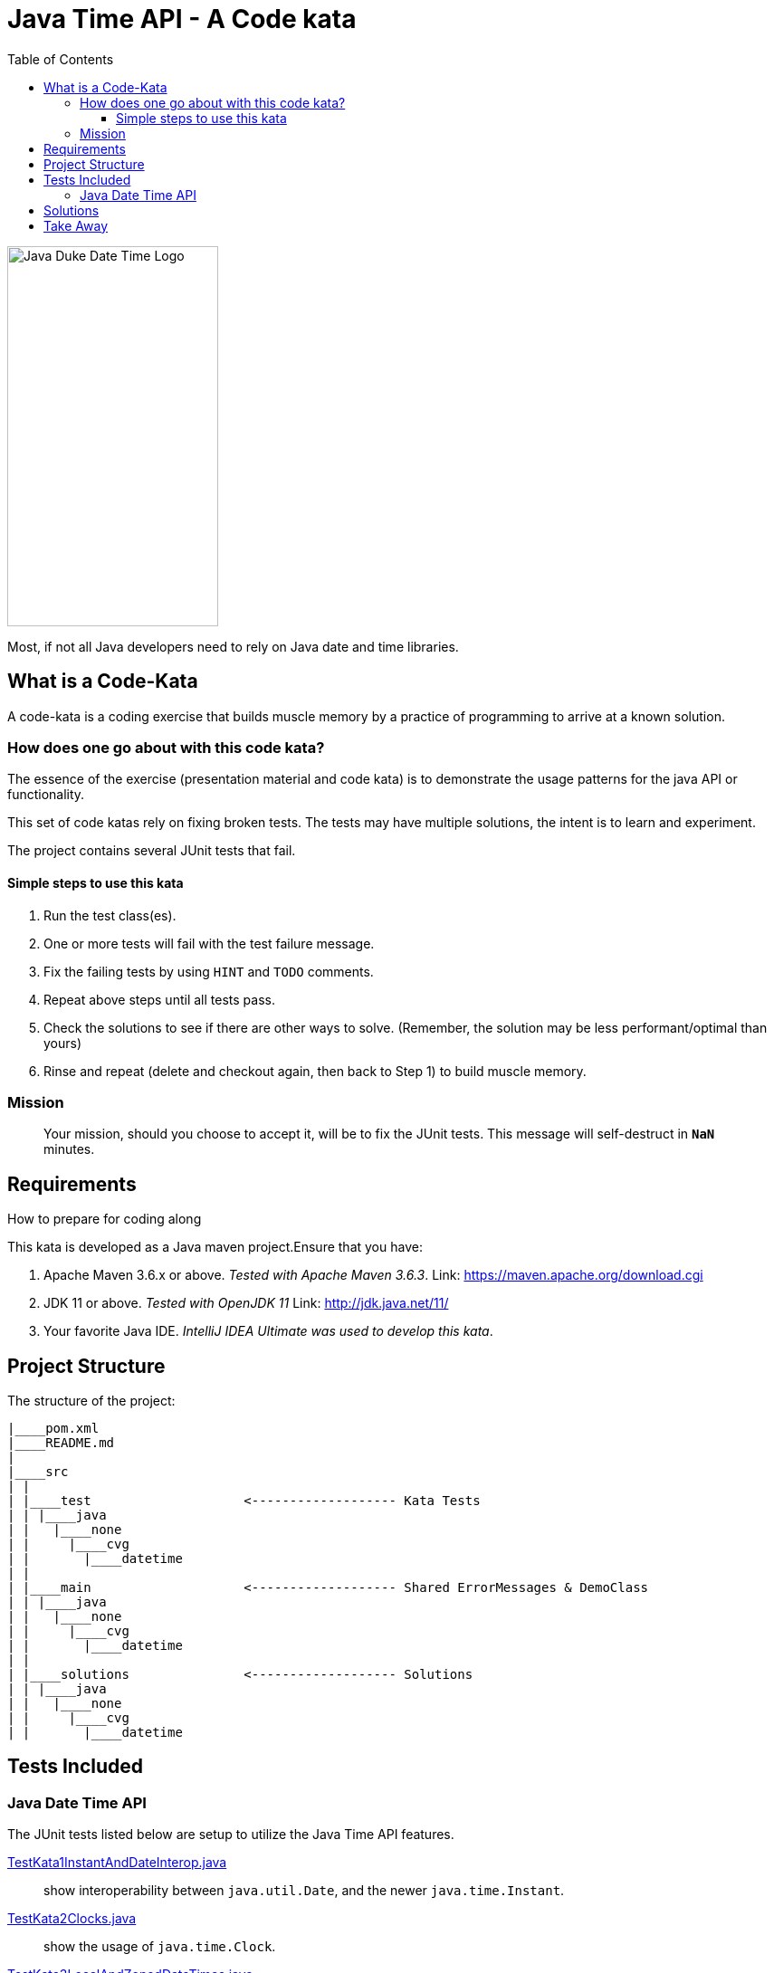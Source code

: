 = Java Time API - A Code kata
:toc:
:toclevels: 4

image:assets/images/DukeTime.png[Java Duke Date Time Logo, 233, 420]

Most, if not all Java developers need to rely on Java date and time libraries.

== What is a Code-Kata

A code-kata is a coding exercise that builds muscle memory by a practice of programming to arrive
at a known solution.

=== How does one go about with this code kata?

The essence of the exercise (presentation material and code kata) is to demonstrate the
usage patterns for the java API or functionality.

This set of code katas rely on fixing broken tests. The tests may have multiple solutions, the
intent is to learn and experiment.

The project contains several JUnit tests that fail.

==== Simple steps to use this kata

. Run the test class(es).
. One or more tests will fail with the test failure message.
. Fix the failing tests by using `HINT` and `TODO` comments.
. Repeat above steps until all tests pass.
. Check the solutions to see if there are other ways to solve.
(Remember, the solution may be less performant/optimal than yours)
. Rinse and repeat (delete and checkout again, then back to Step 1) to build muscle memory.

=== Mission
> Your mission, should you choose to accept it, will be to fix the JUnit tests. This
message will self-destruct in `**NaN**` minutes.

== Requirements
How to prepare for coding along

This kata is developed as a Java maven project.Ensure that you have:

. Apache Maven 3.6.x or above. _Tested with Apache Maven 3.6.3_.
Link: https://maven.apache.org/download.cgi

. JDK 11 or above. _Tested with OpenJDK 11_
Link: http://jdk.java.net/11/

. Your favorite Java IDE. _IntelliJ IDEA Ultimate was used to develop this kata_.

== Project Structure

The structure of the project:

[source]
----
|____pom.xml
|____README.md
|
|____src
| |
| |____test                    <------------------- Kata Tests
| | |____java
| |   |____none
| |     |____cvg
| |       |____datetime
| |
| |____main                    <------------------- Shared ErrorMessages & DemoClass
| | |____java
| |   |____none
| |     |____cvg
| |       |____datetime
| |
| |____solutions               <------------------- Solutions
| | |____java
| |   |____none
| |     |____cvg
| |       |____datetime
----


== Tests Included

=== Java Date Time API

The JUnit tests listed below are setup to utilize the Java Time API features.

link:src/test/java/none/cvg/datetime/TestKata1InstantAndDateInterop.java[TestKata1InstantAndDateInterop.java]::  show interoperability between `java.util.Date`, and the newer `java.time.Instant`.

link:src/test/java/none/cvg/datetime/TestKata2Clocks.java[TestKata2Clocks.java]:: show the usage of `java.time.Clock`.

link:src/test/java/none/cvg/datetime/TestKata3LocalAndZonedDateTimes.java[TestKata3LocalAndZonedDateTimes.java]:: show the usage of `java.time.LocalDate`, `java.time.LocalTime`, `java.time.LocalDateTime` and `java.time.ZonedDateTime`.

link:src/test/java/none/cvg/datetime/TestKata4PeriodsAndDurations.java[TestKata4PeriodsAndDurations.java]:: show the usage of DateTime ranges: Period, Duration tests.

link:src/test/java/none/cvg/datetime/TestKata5DateTimePartials.java[TestKata5DateTimePartials.java]:: show the usage of DateTime partials: Month, MonthDay, Year, YearMonth and DayOfWeek tests.

link:src/test/java/none/cvg/datetime/TestKata6StreamsInDateTime.java[TestKata6StreamsInDateTime.java]:: show the usage of DateTime in Java `stream()` lazy iterations.

== Solutions

.Solutions for each test:
|===
| Kata Test | Solution

|link:src/test/java/none/cvg/datetime/TestKata1InstantAndDateInterop.java[TestKata1InstantAndDateInterop.java]
|link:src/solutions/java/none/cvg/datetime/TestSolution1InstantAndDateInterop.java[TestSolution1InstantAndDateInterop.java]

|link:src/test/java/none/cvg/datetime/TestKata2Clocks.java[TestKata2Clocks.java]
|link:src/solutions/java/none/cvg/datetime/TestSolution2Clocks.java[TestSolution2Clocks.java]

|link:src/test/java/none/cvg/datetime/TestKata3LocalAndZonedDateTimes.java[TestKata3LocalAndZonedDateTimes.java]
|link:src/solutions/java/none/cvg/datetime/TestSolution3LocalAndZonedDateTimes.java[TestSolution3LocalAndZonedDateTimes.java]

|link:src/test/java/none/cvg/datetime/TestKata4PeriodsAndDurations.java[TestKata4PeriodsAndDurations.java]
|link:src/solutions/java/none/cvg/datetime/TestSolution4PeriodsAndDurations.java[TestSolution4PeriodsAndDurations.java]

|link:src/test/java/none/cvg/datetime/TestKata5DateTimePartials.java[TestKata5DateTimePartials.java]
|link:src/solutions/java/none/cvg/datetime/TestSolution5DateTimePartials.java[TestSolution5DateTimePartials.java]

|link:src/test/java/none/cvg/datetime/TestKata6StreamsInDateTime.java[TestKata6StreamsInDateTime.java]
|link:src/solutions/java/none/cvg/datetime/TestSolution6StreamsInDateTime.java[TestSolution6StreamsInDateTime.java]
|===

== Take Away

The key take-away from this kata is a solid understanding of the Java Time API.
